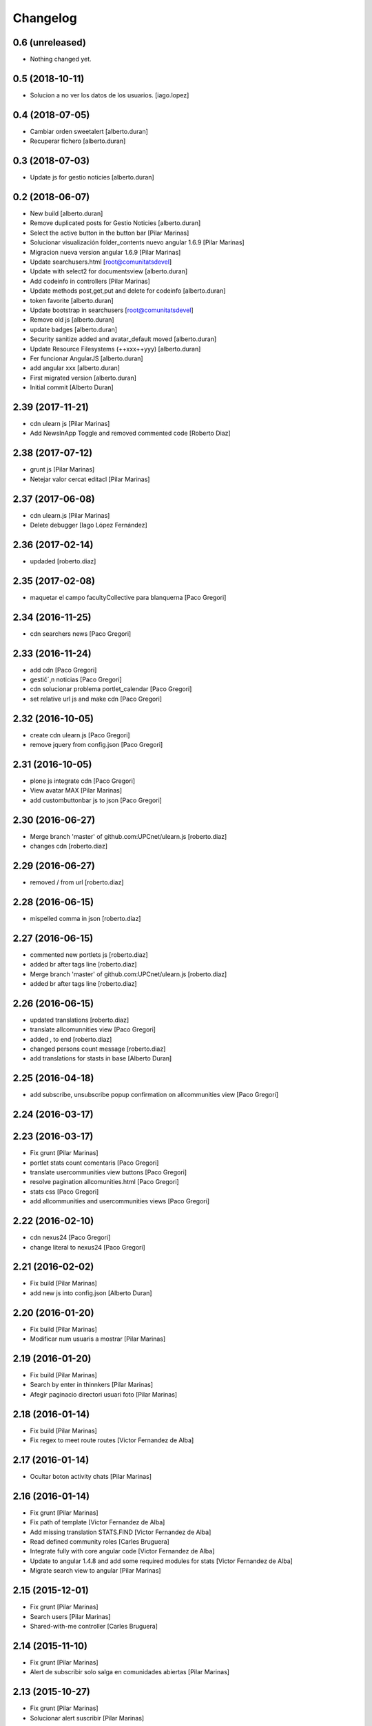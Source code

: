 Changelog
=========

0.6 (unreleased)
----------------

- Nothing changed yet.


0.5 (2018-10-11)
----------------

* Solucion a no ver los datos de los usuarios. [iago.lopez]

0.4 (2018-07-05)
----------------

* Cambiar orden sweetalert [alberto.duran]
* Recuperar fichero [alberto.duran]

0.3 (2018-07-03)
----------------

* Update js for gestio noticies [alberto.duran]

0.2 (2018-06-07)
----------------

* New build [alberto.duran]
* Remove duplicated posts for Gestio Noticies [alberto.duran]
* Select the active button in the button bar [Pilar Marinas]
* Solucionar visualización folder_contents nuevo angular 1.6.9 [Pilar Marinas]
* Migracion nueva version angular 1.6.9 [Pilar Marinas]
* Update searchusers.html [root@comunitatsdevel]
* Update with select2 for documentsview [alberto.duran]
* Add codeinfo in controllers [Pilar Marinas]
* Update methods post,get,put and delete for codeinfo [alberto.duran]
* token favorite [alberto.duran]
* Update bootstrap in searchusers [root@comunitatsdevel]
* Remove old js [alberto.duran]
* update badges [alberto.duran]
* Security sanitize added and avatar_default moved [alberto.duran]
* Update Resource Filesystems (++xxx++yyy) [alberto.duran]
* Fer funcionar AngularJS [alberto.duran]
* add angular xxx [alberto.duran]
* First migrated version [alberto.duran]
* Initial commit [Alberto Duran]

2.39 (2017-11-21)
-----------------

* cdn ulearn js [Pilar Marinas]
* Add NewsInApp Toggle and removed commented code [Roberto Diaz]

2.38 (2017-07-12)
-----------------

* grunt js [Pilar Marinas]
* Netejar valor cercat editacl [Pilar Marinas]

2.37 (2017-06-08)
-----------------

* cdn ulearn.js [Pilar Marinas]
* Delete debugger [Iago López Fernández]

2.36 (2017-02-14)
-----------------

* updaded [roberto.diaz]

2.35 (2017-02-08)
-----------------

* maquetar el campo facultyCollective para blanquerna [Paco Gregori]

2.34 (2016-11-25)
-----------------

* cdn searchers news [Paco Gregori]

2.33 (2016-11-24)
-----------------

* add cdn [Paco Gregori]
* gestič´¸n noticias [Paco Gregori]
* cdn solucionar problema portlet_calendar [Paco Gregori]
* set relative url js and make cdn [Paco Gregori]

2.32 (2016-10-05)
-----------------

* create cdn ulearn.js [Paco Gregori]
* remove jquery from config.json [Paco Gregori]

2.31 (2016-10-05)
-----------------

* plone js integrate cdn [Paco Gregori]
* View avatar MAX [Pilar Marinas]
* add custombuttonbar js to json [Paco Gregori]

2.30 (2016-06-27)
-----------------

* Merge branch 'master' of github.com:UPCnet/ulearn.js [roberto.diaz]
* changes cdn [roberto.diaz]

2.29 (2016-06-27)
-----------------

* removed / from url [roberto.diaz]

2.28 (2016-06-15)
-----------------

* mispelled comma in json [roberto.diaz]

2.27 (2016-06-15)
-----------------

* commented new portlets js [roberto.diaz]
* added br after tags line [roberto.diaz]
* Merge branch 'master' of github.com:UPCnet/ulearn.js [roberto.diaz]
* added br after tags line [roberto.diaz]

2.26 (2016-06-15)
-----------------

* updated translations [roberto.diaz]
* translate allcomunnities view [Paco Gregori]
* added , to end [roberto.diaz]
* changed persons count message [roberto.diaz]
* add translations for stasts in base [Alberto Duran]

2.25 (2016-04-18)
-----------------

* add subscribe, unsubscribe popup confirmation on allcommunities view [Paco Gregori]

2.24 (2016-03-17)
-----------------



2.23 (2016-03-17)
-----------------

* Fix grunt [Pilar Marinas]
* portlet stats count comentaris [Paco Gregori]
* translate usercommunities view buttons [Paco Gregori]
* resolve pagination allcomunities.html [Paco Gregori]
* stats css [Paco Gregori]
* add allcommunities and usercommunities views [Paco Gregori]

2.22 (2016-02-10)
-----------------

* cdn nexus24 [Paco Gregori]
* change literal to nexus24 [Paco Gregori]

2.21 (2016-02-02)
-----------------

* Fix build [Pilar Marinas]
* add new js into config.json [Alberto Duran]

2.20 (2016-01-20)
-----------------

* Fix build [Pilar Marinas]
* Modificar num usuaris a mostrar [Pilar Marinas]

2.19 (2016-01-20)
-----------------

* Fix build [Pilar Marinas]
* Search by enter in thinnkers [Pilar Marinas]
* Afegir paginacio directori usuari foto [Pilar Marinas]

2.18 (2016-01-14)
-----------------

* Fix build [Pilar Marinas]
* Fix regex to meet route routes [Victor Fernandez de Alba]

2.17 (2016-01-14)
-----------------

* Ocultar boton activity chats [Pilar Marinas]

2.16 (2016-01-14)
-----------------

* Fix grunt [Pilar Marinas]
* Fix path of template [Victor Fernandez de Alba]
* Add missing translation STATS.FIND [Victor Fernandez de Alba]
* Read defined community roles [Carles Bruguera]
* Integrate fully with core angular code [Victor Fernandez de Alba]
* Update to angular 1.4.8 and add some required modules for stats [Victor Fernandez de Alba]
* Migrate search view to angular [Pilar Marinas]

2.15 (2015-12-01)
-----------------

* Fix grunt [Pilar Marinas]
* Search users [Pilar Marinas]
* Shared-with-me controller [Carles Bruguera]

2.14 (2015-11-10)
-----------------

* Fix grunt [Pilar Marinas]
* Alert de subscribir solo salga en comunidades abiertas [Pilar Marinas]

2.13 (2015-10-27)
-----------------

* Fix grunt [Pilar Marinas]
* Solucionar alert suscribir [Pilar Marinas]

2.12 (2015-09-10)
-----------------

* search by tags genweb js [Pilar Marinas]

2.11 (2015-09-09)
-----------------

* Refactor of the new resource viewlet [Victor Fernandez de Alba]

2.10 (2015-09-06)
-----------------

* Add angular-maxclient to the build [Victor Fernandez de Alba]

2.9 (2015-09-04)
----------------

* Fix grunt config.js location [Carles Bruguera]

2.8 (2015-09-04)
----------------

* Fix config.json location [Carles Bruguera]

2.7 (2015-09-04)
----------------

* Delete dist resource [Victor Fernandez de Alba]
* more resources [Victor Fernandez de Alba]
* Finished external resource with config.json based method [Victor Fernandez de Alba]

2.6 (2015-06-26)
----------------

* New build [Victor Fernandez de Alba]

2.5 (2015-06-26)
----------------

* Fix genweb.js with genweb main.js [Victor Fernandez de Alba]

2.4 (2015-06-25)
----------------



2.3 (2015-06-25)
----------------

* Update editacl [Victor Fernandez de Alba]

2.2 (2015-06-25)
----------------

* Build JS [Victor Fernandez de Alba]
* New location of genweb.js [Victor Fernandez de Alba]

2.1 (2015-06-17)
----------------

* Updated build [Victor Fernandez de Alba]
* subcribe current user community [Pilar Marinas]

2.0 (2015-05-18)
----------------

* Updated translations and build [Victor Fernandez de Alba]
* Updated build [Victor Fernandez de Alba]
* Updated to angular 1.3.15 and fix missing lib due to gitignored [Victor Fernandez de Alba]
* Falta parent() al generalizar filtro searchUsers [Pilar Marinas]
* Merge branch 'master' of github.com:UPCnet/ulearn.js [Pilar Marinas]
* Generalizar filtro searchUsers [Pilar Marinas]
* Complete the change community view, add translations [Victor Fernandez de Alba]
* Add dist [Victor Fernandez de Alba]
* Builded [Victor Fernandez de Alba]
* Add new gracefully degradation for failing set ACL and fix ACL [Victor Fernandez de Alba]
* Solucionar marcar favoritos [Pilar Marinas]
* Al clicar sobre cualquier dato usuario rehace searchUser [Pilar Marinas]
* Build version [Victor Fernandez de Alba]
* add js to check dexterity on favorite [Paco Gregori]
* Get add form programatically and add it directly to the portlet html. This solves add image button erratic behavior. [Victor Fernandez de Alba]
* Complete all communities and my communities controllers [Victor Fernandez de Alba]
* New angular powered communities [Victor Fernandez de Alba]
* Un version [Victor Fernandez de Alba]
* Angular translations, sweetalert, ngDialog. Finished editacl, reorder components. [Victor Fernandez de Alba]

1.1 (2015-03-11)
----------------

* Fix comparision of strings and new build. [Victor Fernandez de Alba]

1.0 (2015-03-11)
----------------

- Initial release
